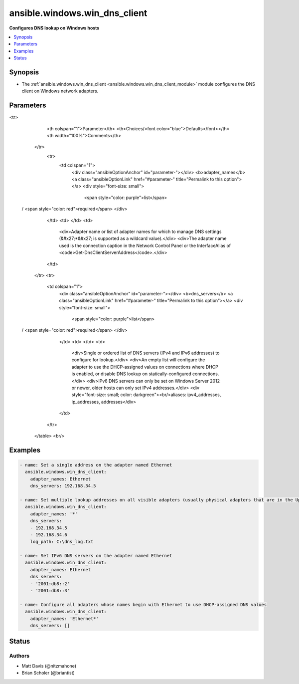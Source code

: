 .. _ansible.windows.win_dns_client_module:


******************************
ansible.windows.win_dns_client
******************************

**Configures DNS lookup on Windows hosts**



.. contents::
   :local:
   :depth: 1


Synopsis
--------
- The :ref:`ansible.windows.win_dns_client <ansible.windows.win_dns_client_module>` module configures the DNS client on Windows network adapters.




Parameters
----------

.. raw:: html

    <table  border=0 cellpadding=0 class="documentation-table">
<tr>
            <th colspan="1">Parameter</th>
            <th>Choices/<font color="blue">Defaults</font></th>
            <th width="100%">Comments</th>
        </tr>
            <tr>
                <td colspan="1">
                    <div class="ansibleOptionAnchor" id="parameter-"></div>
                    <b>adapter_names</b>
                    <a class="ansibleOptionLink" href="#parameter-" title="Permalink to this option"></a>
                    <div style="font-size: small">
                        <span style="color: purple">list</span>
 / <span style="color: red">required</span>                    </div>
                </td>
                <td>
                </td>
                <td>
                        <div>Adapter name or list of adapter names for which to manage DNS settings (&#x27;*&#x27; is supported as a wildcard value).</div>
                        <div>The adapter name used is the connection caption in the Network Control Panel or the InterfaceAlias of <code>Get-DnsClientServerAddress</code>.</div>
                </td>
            </tr>
            <tr>
                <td colspan="1">
                    <div class="ansibleOptionAnchor" id="parameter-"></div>
                    <b>dns_servers</b>
                    <a class="ansibleOptionLink" href="#parameter-" title="Permalink to this option"></a>
                    <div style="font-size: small">
                        <span style="color: purple">list</span>
 / <span style="color: red">required</span>                    </div>
                </td>
                <td>
                </td>
                <td>
                        <div>Single or ordered list of DNS servers (IPv4 and IPv6 addresses) to configure for lookup.</div>
                        <div>An empty list will configure the adapter to use the DHCP-assigned values on connections where DHCP is enabled, or disable DNS lookup on statically-configured connections.</div>
                        <div>IPv6 DNS servers can only be set on Windows Server 2012 or newer, older hosts can only set IPv4 addresses.</div>
                        <div style="font-size: small; color: darkgreen"><br/>aliases: ipv4_addresses, ip_addresses, addresses</div>
                </td>
            </tr>
    </table>
    <br/>




Examples
--------

.. code-block:: yaml+jinja

    - name: Set a single address on the adapter named Ethernet
      ansible.windows.win_dns_client:
        adapter_names: Ethernet
        dns_servers: 192.168.34.5

    - name: Set multiple lookup addresses on all visible adapters (usually physical adapters that are in the Up state), with debug logging to a file
      ansible.windows.win_dns_client:
        adapter_names: '*'
        dns_servers:
        - 192.168.34.5
        - 192.168.34.6
        log_path: C:\dns_log.txt

    - name: Set IPv6 DNS servers on the adapter named Ethernet
      ansible.windows.win_dns_client:
        adapter_names: Ethernet
        dns_servers:
        - '2001:db8::2'
        - '2001:db8::3'

    - name: Configure all adapters whose names begin with Ethernet to use DHCP-assigned DNS values
      ansible.windows.win_dns_client:
        adapter_names: 'Ethernet*'
        dns_servers: []




Status
------


Authors
~~~~~~~

- Matt Davis (@nitzmahone)
- Brian Scholer (@briantist)

